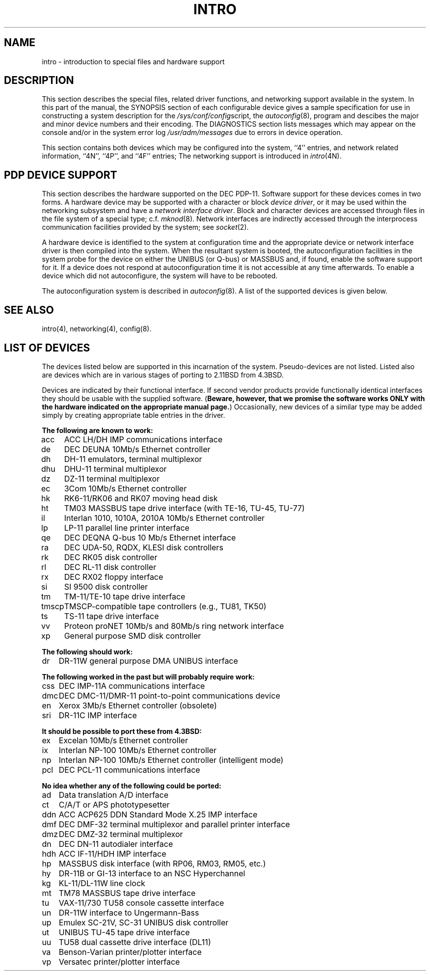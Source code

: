 .\" Copyright (c) 1980 Regents of the University of California.
.\" All rights reserved.  The Berkeley software License Agreement
.\" specifies the terms and conditions for redistribution.
.\"
.\"	@(#)intro.4	6.3.1 (2.11BSD) 1996/1/27
.\"
.TH INTRO 4 "January 27, 1996"
.UC 4
.SH NAME
intro \- introduction to special files and hardware support
.SH DESCRIPTION
This section describes the special files, related driver functions,
and networking support
available in the system.
In this part of the manual, the SYNOPSIS section of
each configurable device gives a sample specification
for use in constructing a system description for the
.IR /sys/conf/config script,
the
.IR autoconfig (8),
program and descibes the major and minor device numbers and their encoding.
The DIAGNOSTICS section lists messages which may appear on the console
and/or in the system error log
.I /usr/adm/messages
due to errors in device operation.
.PP
This section contains both devices
which may be configured into the system, ``4'' entries,
and network related information,
``4N'', ``4P'', and ``4F'' entries;
The networking support is introduced in
.IR intro (4N).
.SH "PDP DEVICE SUPPORT"
This section describes the hardware supported on the DEC PDP-11.
Software support for these devices comes in two forms.  A hardware
device may be supported with a character or block
.IR "device driver" ,
or it may be used within the networking subsystem and have a
.IR "network interface driver" .
Block and character devices are accessed through files in the file
system of a special type; c.f.
.IR mknod (8).
Network interfaces are indirectly accessed through the interprocess
communication facilities provided by the system; see
.IR socket (2).
.PP
A hardware device is identified to the system at configuration time
and the appropriate device or network interface driver is then compiled
into the system.  When the resultant system is booted, the
autoconfiguration facilities in the system probe for the device
on either the UNIBUS (or Q-bus) or MASSBUS and, if found, enable the software
support for it.  If a device does not respond at autoconfiguration
time it is not accessible at any time afterwards.  To
enable a device which did not autoconfigure, the system will have to
be rebooted.
.PP
The autoconfiguration system is described in
.IR autoconfig (8).
A list of the supported devices is given below.
.SH SEE ALSO
intro(4), networking(4), config(8).
.SH "LIST OF DEVICES"
The devices listed below are supported in this incarnation of
the system.  Pseudo-devices are not listed.
Listed also are devices which are in various stages of porting to
2.11BSD from 4.3BSD.
.PP
Devices are indicated by their functional interface.
If second vendor products provide functionally identical interfaces
they should be usable with the supplied software.
(\fBBeware, however, that we promise the software works
ONLY with the hardware indicated on the appropriate manual page.\fP)
Occasionally, new devices of a similar type may be added
simply by creating appropriate table entries in the driver.
.sp
.ta 1.0i
.nf
.ne 4
.B "The following are known to work:"
acc	ACC LH/DH IMP communications interface
de	DEC DEUNA 10Mb/s Ethernet controller
dh	DH-11 emulators, terminal multiplexor
dhu	DHU-11 terminal multiplexor
dz	DZ-11 terminal multiplexor
ec	3Com 10Mb/s Ethernet controller
hk	RK6-11/RK06 and RK07 moving head disk
ht	TM03 MASSBUS tape drive interface (with TE-16, TU-45, TU-77)
il	Interlan 1010, 1010A, 2010A 10Mb/s Ethernet controller
lp	LP-11 parallel line printer interface
qe	DEC DEQNA Q-bus 10 Mb/s Ethernet interface
ra	DEC UDA-50, RQDX, KLESI disk controllers
rk	DEC RK05 disk controller
rl	DEC RL-11 disk controller
rx	DEC RX02 floppy interface
si	SI 9500 disk controller
tm	TM-11/TE-10 tape drive interface
tmscp	TMSCP-compatible tape controllers (e.g., TU81, TK50)
ts	TS-11 tape drive interface
vv	Proteon proNET 10Mb/s and 80Mb/s ring network interface
xp	General purpose SMD disk controller

.ne 4
.B "The following should work:"
dr	DR-11W general purpose DMA UNIBUS interface

.ne 4
.B "The following worked in the past but will probably require work:"
css	DEC IMP-11A communications interface
dmc	DEC DMC-11/DMR-11 point-to-point communications device
en	Xerox 3Mb/s Ethernet controller (obsolete)
sri	DR-11C IMP interface

.ne 4
.B "It should be possible to port these from 4.3BSD:"
ex	Excelan 10Mb/s Ethernet controller
ix	Interlan NP-100 10Mb/s Ethernet controller
np	Interlan NP-100 10Mb/s Ethernet controller (intelligent mode)
pcl	DEC PCL-11 communications interface

.ne 4
.B "No idea whether any of the following could be ported:"
ad	Data translation A/D interface
ct	C/A/T or APS phototypesetter
ddn	ACC ACP625 DDN Standard Mode X.25 IMP interface
dmf	DEC DMF-32 terminal multiplexor and parallel printer interface
dmz	DEC DMZ-32 terminal multiplexor
dn	DEC DN-11 autodialer interface
hdh	ACC IF-11/HDH IMP interface
hp	MASSBUS disk interface (with RP06, RM03, RM05, etc.)
hy	DR-11B or GI-13 interface to an NSC Hyperchannel
kg	KL-11/DL-11W line clock
mt	TM78 MASSBUS tape drive interface
tu	VAX-11/730 TU58 console cassette interface
un	DR-11W interface to Ungermann-Bass
up	Emulex SC-21V, SC-31 UNIBUS disk controller
ut	UNIBUS TU-45 tape drive interface
uu	TU58 dual cassette drive interface (DL11)
va	Benson-Varian printer/plotter interface
vp	Versatec printer/plotter interface
